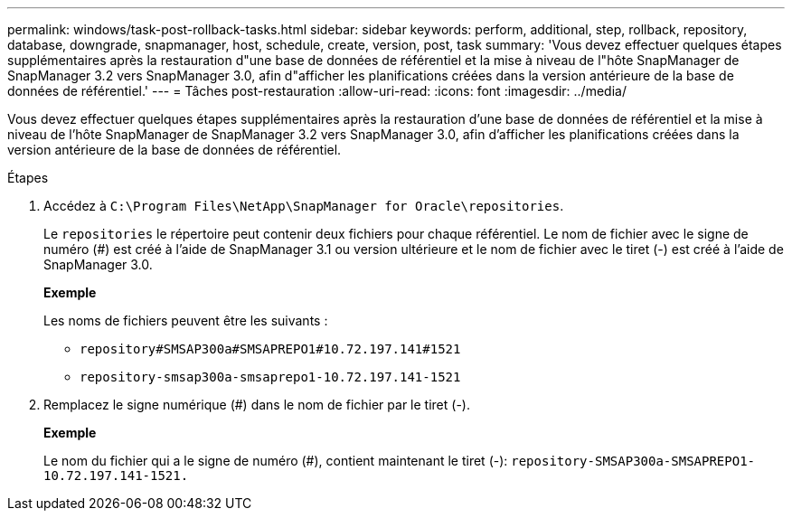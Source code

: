 ---
permalink: windows/task-post-rollback-tasks.html 
sidebar: sidebar 
keywords: perform, additional, step, rollback, repository, database, downgrade, snapmanager, host, schedule, create, version, post, task 
summary: 'Vous devez effectuer quelques étapes supplémentaires après la restauration d"une base de données de référentiel et la mise à niveau de l"hôte SnapManager de SnapManager 3.2 vers SnapManager 3.0, afin d"afficher les planifications créées dans la version antérieure de la base de données de référentiel.' 
---
= Tâches post-restauration
:allow-uri-read: 
:icons: font
:imagesdir: ../media/


[role="lead"]
Vous devez effectuer quelques étapes supplémentaires après la restauration d'une base de données de référentiel et la mise à niveau de l'hôte SnapManager de SnapManager 3.2 vers SnapManager 3.0, afin d'afficher les planifications créées dans la version antérieure de la base de données de référentiel.

.Étapes
. Accédez à `C:\Program Files\NetApp\SnapManager for Oracle\repositories`.
+
Le `repositories` le répertoire peut contenir deux fichiers pour chaque référentiel. Le nom de fichier avec le signe de numéro (#) est créé à l'aide de SnapManager 3.1 ou version ultérieure et le nom de fichier avec le tiret (-) est créé à l'aide de SnapManager 3.0.

+
*Exemple*

+
Les noms de fichiers peuvent être les suivants :

+
** `repository#SMSAP300a#SMSAPREPO1#10.72.197.141#1521`
** `repository-smsap300a-smsaprepo1-10.72.197.141-1521`


. Remplacez le signe numérique (#) dans le nom de fichier par le tiret (-).
+
*Exemple*

+
Le nom du fichier qui a le signe de numéro (#), contient maintenant le tiret (-): `repository-SMSAP300a-SMSAPREPO1-10.72.197.141-1521.`


